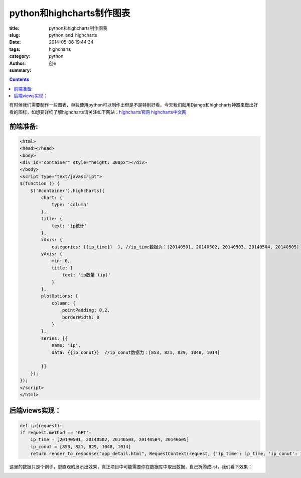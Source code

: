 python和highcharts制作图表
############################
:title: python和highcharts制作图表
:slug: python_and_highcharts
:date: 2014-05-06 19:44:34
:tags: highcharts
:category: python
:author: 创e
:summary: 

.. contents::

有时候我们需要制作一些图表，单独使用python可以制作出但是不是特别好看，今天我们就用Django和highcharts神器来做出好看的图标，如想要详细了解highcharts请关注如下网站：`highcharts官网`_  `highcharts中文网`_ 






前端准备:
----------

.. code-block:: html

    <html>
    <head></head>
    <body>
    <div id="container" style="height: 300px"></div>
    </body>
    <script type="text/javascript">
    $(function () {
        $('#container').highcharts({
            chart: {
                type: 'column'
            },
            title: {
                text: 'ip统计'
            },
            xAxis: {
                categories: {{ip_time}}  }, //ip_time数据为：[20140501, 20140502, 20140503, 20140504, 20140505]
            yAxis: {
                min: 0,
                title: {
                    text: 'ip数量 (ip)'
                }
            },
            plotOptions: {
                column: {
                    pointPadding: 0.2,
                    borderWidth: 0
                }
            },
            series: [{
                name: 'ip',
                data: {{ip_conut}}  //ip_conut数据为：[853, 821, 829, 1048, 1014]
    
            }]
        });
    });
    </script>
    </html>


后端views实现：
---------------

.. code-block:: python

    def ip(request):
    if request.method == 'GET':
        ip_time = [20140501, 20140502, 20140503, 20140504, 20140505]
        ip_conut = [853, 821, 829, 1048, 1014]
        return render_to_response("app_detail.html", RequestContext(request, {'ip_time': ip_time, 'ip_conut': ip_conut}))

这里的数据只是个例子，更直观的展示出效果，真正项目中可能需要你在数据库中取出数据，自己折腾成list，我们看下效果：

.. image:: http://opslinux.qiniudn.com/639887B8-0262-4186-9D9E-68481F846620.png
    :width: 671px
    :height: 563px
    :align: center
    :alt: 出图













.. _highcharts官网: http://www.highcharts.com/
.. _highcharts中文网: http://www.hcharts.cn/index.php